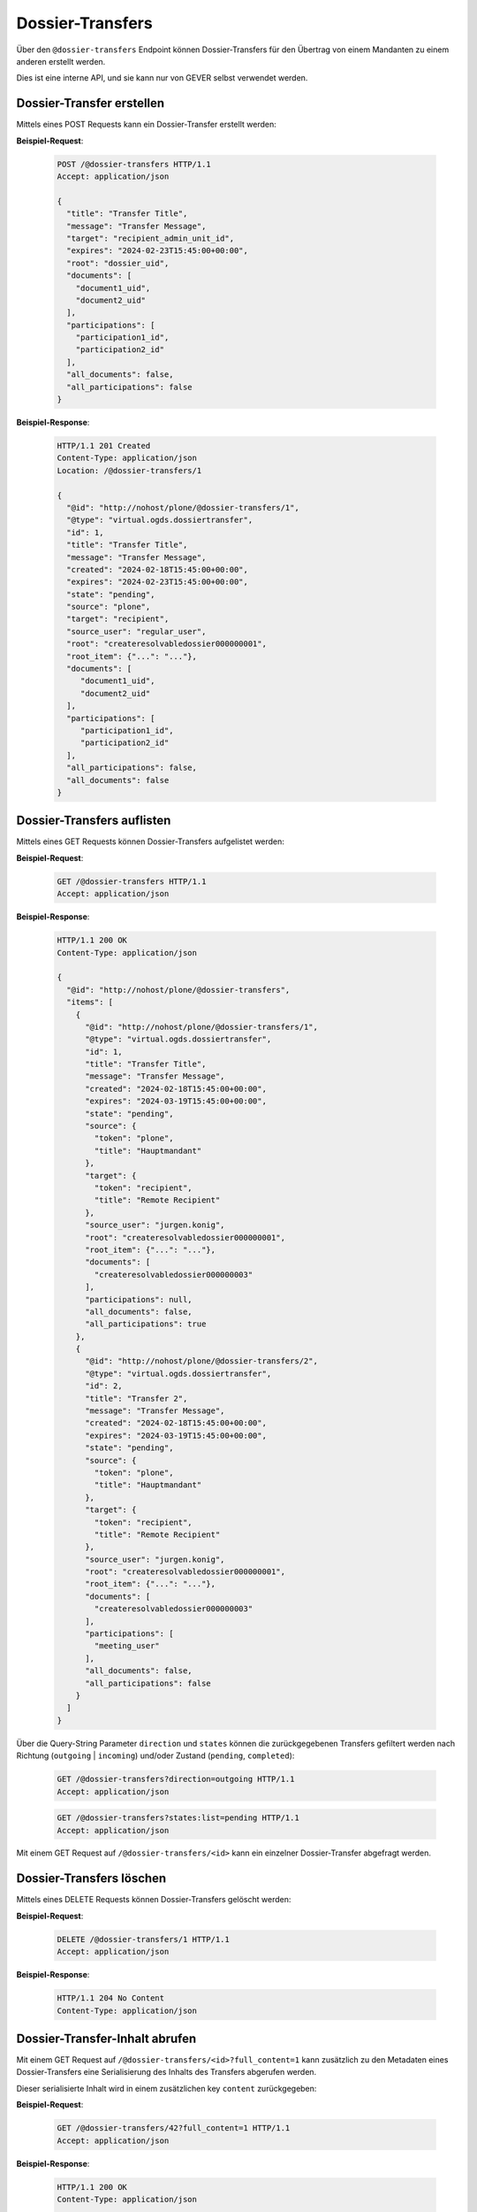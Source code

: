 .. _dossier_transfers:

Dossier-Transfers
=================

Über den ``@dossier-transfers`` Endpoint können Dossier-Transfers für den
Übertrag von einem Mandanten zu einem anderen erstellt werden.

Dies ist eine interne API, und sie kann nur von GEVER selbst verwendet werden.


Dossier-Transfer erstellen
--------------------------
Mittels eines POST Requests kann ein Dossier-Transfer erstellt werden:


**Beispiel-Request**:

   .. sourcecode:: http

       POST /@dossier-transfers HTTP/1.1
       Accept: application/json

       {
         "title": "Transfer Title",
         "message": "Transfer Message",
         "target": "recipient_admin_unit_id",
         "expires": "2024-02-23T15:45:00+00:00",
         "root": "dossier_uid",
         "documents": [
           "document1_uid",
           "document2_uid"
         ],
         "participations": [
           "participation1_id",
           "participation2_id"
         ],
         "all_documents": false,
         "all_participations": false
       }



**Beispiel-Response**:

   .. sourcecode:: http

      HTTP/1.1 201 Created
      Content-Type: application/json
      Location: /@dossier-transfers/1

      {
        "@id": "http://nohost/plone/@dossier-transfers/1",
        "@type": "virtual.ogds.dossiertransfer",
        "id": 1,
        "title": "Transfer Title",
        "message": "Transfer Message",
        "created": "2024-02-18T15:45:00+00:00",
        "expires": "2024-02-23T15:45:00+00:00",
        "state": "pending",
        "source": "plone",
        "target": "recipient",
        "source_user": "regular_user",
        "root": "createresolvabledossier000000001",
        "root_item": {"...": "..."},
        "documents": [
           "document1_uid",
           "document2_uid"
        ],
        "participations": [
           "participation1_id",
           "participation2_id"
        ],
        "all_participations": false,
        "all_documents": false
      }

Dossier-Transfers auflisten
---------------------------
Mittels eines GET Requests können Dossier-Transfers aufgelistet werden:


**Beispiel-Request**:

   .. sourcecode:: http

       GET /@dossier-transfers HTTP/1.1
       Accept: application/json


**Beispiel-Response**:

   .. sourcecode:: http

      HTTP/1.1 200 OK
      Content-Type: application/json

      {
        "@id": "http://nohost/plone/@dossier-transfers",
        "items": [
          {
            "@id": "http://nohost/plone/@dossier-transfers/1",
            "@type": "virtual.ogds.dossiertransfer",
            "id": 1,
            "title": "Transfer Title",
            "message": "Transfer Message",
            "created": "2024-02-18T15:45:00+00:00",
            "expires": "2024-03-19T15:45:00+00:00",
            "state": "pending",
            "source": {
              "token": "plone",
              "title": "Hauptmandant"
            },
            "target": {
              "token": "recipient",
              "title": "Remote Recipient"
            },
            "source_user": "jurgen.konig",
            "root": "createresolvabledossier000000001",
            "root_item": {"...": "..."},
            "documents": [
              "createresolvabledossier000000003"
            ],
            "participations": null,
            "all_documents": false,
            "all_participations": true
          },
          {
            "@id": "http://nohost/plone/@dossier-transfers/2",
            "@type": "virtual.ogds.dossiertransfer",
            "id": 2,
            "title": "Transfer 2",
            "message": "Transfer Message",
            "created": "2024-02-18T15:45:00+00:00",
            "expires": "2024-03-19T15:45:00+00:00",
            "state": "pending",
            "source": {
              "token": "plone",
              "title": "Hauptmandant"
            },
            "target": {
              "token": "recipient",
              "title": "Remote Recipient"
            },
            "source_user": "jurgen.konig",
            "root": "createresolvabledossier000000001",
            "root_item": {"...": "..."},
            "documents": [
              "createresolvabledossier000000003"
            ],
            "participations": [
              "meeting_user"
            ],
            "all_documents": false,
            "all_participations": false
          }
        ]
      }

Über die Query-String Parameter ``direction`` und ``states`` können die
zurückgegebenen Transfers gefiltert werden nach Richtung
(``outgoing`` | ``incoming``) und/oder Zustand (``pending``, ``completed``):

   .. sourcecode:: http

       GET /@dossier-transfers?direction=outgoing HTTP/1.1
       Accept: application/json

   .. sourcecode:: http

       GET /@dossier-transfers?states:list=pending HTTP/1.1
       Accept: application/json


Mit einem GET Request auf ``/@dossier-transfers/<id>`` kann ein einzelner
Dossier-Transfer abgefragt werden.


Dossier-Transfers löschen
-------------------------
Mittels eines DELETE Requests können Dossier-Transfers gelöscht werden:


**Beispiel-Request**:

   .. sourcecode:: http

       DELETE /@dossier-transfers/1 HTTP/1.1
       Accept: application/json


**Beispiel-Response**:

   .. sourcecode:: http

      HTTP/1.1 204 No Content
      Content-Type: application/json


Dossier-Transfer-Inhalt abrufen
-------------------------------

Mit einem GET Request auf ``/@dossier-transfers/<id>?full_content=1`` kann
zusätzlich zu den Metadaten eines Dossier-Transfers eine Serialisierung des
Inhalts des Transfers abgerufen werden.

Dieser serialisierte Inhalt wird in einem zusätzlichen key ``content``
zurückgegeben:

**Beispiel-Request**:

   .. sourcecode:: http

       GET /@dossier-transfers/42?full_content=1 HTTP/1.1
       Accept: application/json


**Beispiel-Response**:

   .. sourcecode:: http

      HTTP/1.1 200 OK
      Content-Type: application/json

      {
          "@id": "http://localhost:8080/fd/@dossier-transfers/4",
          "...": "...",
          "content": {
              "contacts": {
                  "person:39c2789d-a123-44ba-a3b1-4323d6e941c6": {
                      "id": "39c2789d-a123-44ba-a3b1-4323d6e941c6",
                      "firstName": "John",
                      "fullName": "John Doe",
                      "...": "..."
                  }
              },
              "documents": [
                  {
                      "@id": "http://localhost:8080/fd/dossier-20/dossier-21/document-44",
                      "@type": "opengever.document.document",
                      "UID": "a663689540a34538b6f408d4b41baee8",
                      "...": "..."
                  }
              ],
              "dossiers": [
                  {
                      "@id": "http://localhost:8080/fd/dossier-20",
                      "@type": "opengever.dossier.businesscasedossier",
                      "UID": "1b6d8dbf1f954bbb9510a1b65d51ede5",
                      "...": "...",
                      "participations": [
                          [
                              "person:39c2789d-a123-44ba-a3b1-4323d6e941c6",
                              ["final-drawing", "regard"]
                          ]
                      ]
                  },
                  {
                      "@id": "http://localhost:8080/fd/dossier-20/dossier-21",
                      "@type": "opengever.dossier.businesscasedossier",
                      "UID": "f510a6bb410f40258b53090bf2f0c545",
                      "...": "..."
                  }
              ]
          },
          "...": "..."
      }


Blobs von Dossier-Transfers herunterladen
-----------------------------------------

Mit einem GET Request auf ``/@dossier-transfers/<transfer-id>/blob/<document-uid>``
kann das Blob eines Dokuments heruntergeladen werden. Der Request muss dazu einem
gültigen Token für diesen Transfer authentisiert werden, und das Dokument muss
in diesem Transfer enthalten sein.


Dossier-Transfer durchführen
----------------------------

Mit dem ``/@perform-dossier-transfer`` Endpoint kann ein vorher erstellter
Dossier-Transfer durchgeführt werden. Dabei wird das entsprechende Dossier mit
seinen Subdossiers, Dokumenten und Beteiligungen auf dem Zielmandant
in der aufgerufenen Ordnungsposition erstellt.

Im Body muss die Id des Transfers mitgegeben werden.

**Beispiel-Request**:

   .. sourcecode:: http

       POST /ordnungssystem/fuehrung/@perform-dossier-transfer HTTP/1.1
       Accept: application/json
       Content-Type: application/json

       {
         "transfer_id": 42
       }

Als Antwort wird die Serialisierung des erstellten Dossiers zurückgegeben.

**Beispiel-Response**:

   .. sourcecode:: http

      HTTP/1.1 201 Created
      Content-Type: application/json

      {
        "@id": "http://localhost:8080/fd/fuehrung/dossier-31",
        "@type": "opengever.dossier.businesscasedossier",
        "...": "..."
      }
